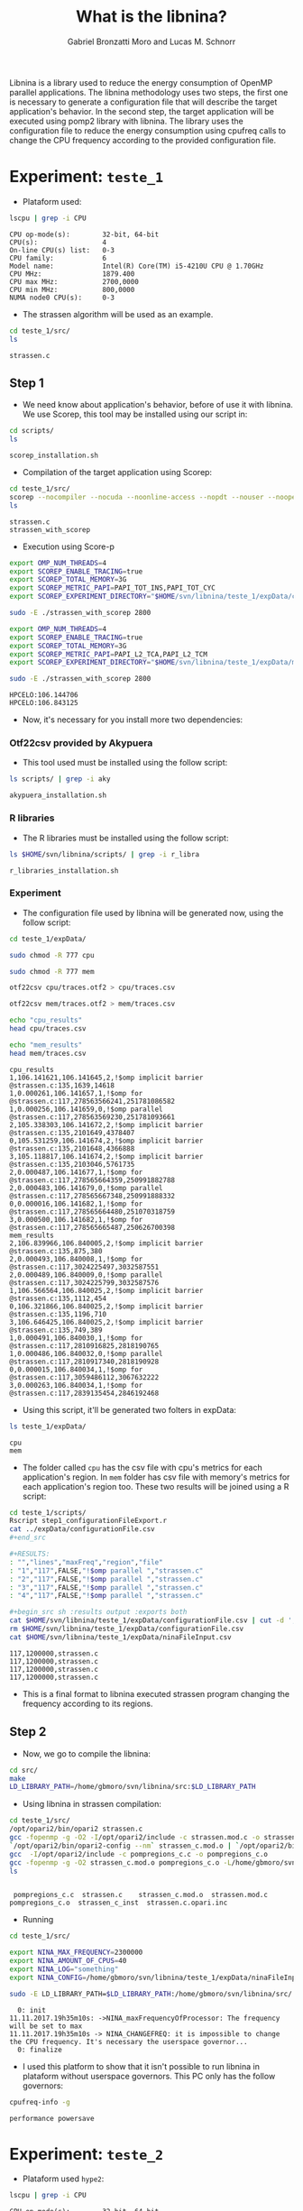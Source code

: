 #+AUTHOR: Gabriel Bronzatti Moro and Lucas M. Schnorr
#+TITLE: What is the libnina?
#+LATEX_HEADER: \usepackage[margin=2cm,a4paper]{geometry}
#+STARTUP: overview indent
#+TAGS: Gabriel(G) Lucas(L) noexport(n) deprecated(d)
#+EXPORT_SELECT_TAGS: export
#+EXPORT_EXCLUDE_TAGS: noexport
#+SEQ_TODO: TODO(t!) STARTED(s!) WAITING(w!) | DONE(d!) CANCELLED(c!) DEFERRED(f!)
#+mode: org
#+coding: utf-8

Libnina is a library used to reduce the energy consumption of OpenMP
parallel applications. The libnina methodology uses two steps, the
first one is necessary to generate a configuration file that will
describe the target application's behavior. In the second step, the
target application will be executed using pomp2 library with
libnina. The library uses the configuration file to reduce the energy
consumption using cpufreq calls to change the CPU frequency according
to the provided configuration file.
  
* Experiment: =teste_1=

- Plataform used:

#+begin_src sh :results output :exports both
lscpu | grep -i CPU
#+end_src

#+RESULTS:
: CPU op-mode(s):        32-bit, 64-bit
: CPU(s):                4
: On-line CPU(s) list:   0-3
: CPU family:            6
: Model name:            Intel(R) Core(TM) i5-4210U CPU @ 1.70GHz
: CPU MHz:               1879.400
: CPU max MHz:           2700,0000
: CPU min MHz:           800,0000
: NUMA node0 CPU(s):     0-3

- The strassen algorithm will be used as an example.

#+begin_src sh :results output :exports both
cd teste_1/src/
ls 
#+end_src

#+RESULTS:
: strassen.c

** Step 1

- We need know about application's behavior, before of use it with
  libnina. We use Scorep, this tool may be installed using our script
  in:

#+begin_src sh :results output :exports both
cd scripts/
ls
#+end_src

#+RESULTS:
: scorep_installation.sh

- Compilation of the target application using Scorep:

#+begin_src sh :results output :exports both
cd teste_1/src/
scorep --nocompiler --nocuda --noonline-access --nopdt --nouser --noopencl gcc -fopenmp strassen.c -o strassen_with_scorep
ls
#+end_src

#+RESULTS:
: strassen.c
: strassen_with_scorep

- Execution using Score-p

#+begin_src sh :results output :exports both
export OMP_NUM_THREADS=4
export SCOREP_ENABLE_TRACING=true
export SCOREP_TOTAL_MEMORY=3G
export SCOREP_METRIC_PAPI=PAPI_TOT_INS,PAPI_TOT_CYC
export SCOREP_EXPERIMENT_DIRECTORY="$HOME/svn/libnina/teste_1/expData/cpu"

sudo -E ./strassen_with_scorep 2800

export OMP_NUM_THREADS=4
export SCOREP_ENABLE_TRACING=true
export SCOREP_TOTAL_MEMORY=3G
export SCOREP_METRIC_PAPI=PAPI_L2_TCA,PAPI_L2_TCM
export SCOREP_EXPERIMENT_DIRECTORY="$HOME/svn/libnina/teste_1/expData/mem"

sudo -E ./strassen_with_scorep 2800

#+end_src

#+RESULTS:
: HPCELO:106.144706
: HPCELO:106.843125


- Now, it's necessary for you install more two dependencies:

*** Otf22csv provided by Akypuera

- This tool used must be installed using the follow script:

#+begin_src sh :results output :exports both
ls scripts/ | grep -i aky
#+end_src

#+RESULTS:
: akypuera_installation.sh

*** R libraries

- The R libraries must be installed using the follow script:

#+begin_src sh :results output :exports both
ls $HOME/svn/libnina/scripts/ | grep -i r_libra
#+end_src

#+RESULTS:
: r_libraries_installation.sh

*** Experiment

- The configuration file used by libnina will be generated now, using
  the follow script:

#+begin_src sh :results output :exports both
cd teste_1/expData/

sudo chmod -R 777 cpu

sudo chmod -R 777 mem

otf22csv cpu/traces.otf2 > cpu/traces.csv

otf22csv mem/traces.otf2 > mem/traces.csv

echo "cpu_results"
head cpu/traces.csv

echo "mem_results"
head mem/traces.csv

#+end_src

#+RESULTS:
#+begin_example
cpu_results
1,106.141621,106.141645,2,!$omp implicit barrier @strassen.c:135,1639,14618
1,0.000261,106.141657,1,!$omp for @strassen.c:117,278563566241,251781086582
1,0.000256,106.141659,0,!$omp parallel @strassen.c:117,278563569230,251781093661
2,105.338303,106.141672,2,!$omp implicit barrier @strassen.c:135,2101649,4378407
0,105.531259,106.141674,2,!$omp implicit barrier @strassen.c:135,2101648,4366888
3,105.118817,106.141674,2,!$omp implicit barrier @strassen.c:135,2103046,5761735
2,0.000487,106.141677,1,!$omp for @strassen.c:117,278565664359,250991882788
2,0.000483,106.141679,0,!$omp parallel @strassen.c:117,278565667348,250991888332
0,0.000016,106.141682,1,!$omp for @strassen.c:117,278565664480,251070318759
3,0.000500,106.141682,1,!$omp for @strassen.c:117,278565665487,250626700398
mem_results
2,106.839966,106.840005,2,!$omp implicit barrier @strassen.c:135,875,380
2,0.000493,106.840008,1,!$omp for @strassen.c:117,3024225497,3032587551
2,0.000489,106.840009,0,!$omp parallel @strassen.c:117,3024225799,3032587576
1,106.566564,106.840025,2,!$omp implicit barrier @strassen.c:135,1112,454
0,106.321866,106.840025,2,!$omp implicit barrier @strassen.c:135,1196,710
3,106.646425,106.840025,2,!$omp implicit barrier @strassen.c:135,749,389
1,0.000491,106.840030,1,!$omp for @strassen.c:117,2810916825,2818190765
1,0.000486,106.840032,0,!$omp parallel @strassen.c:117,2810917340,2818190928
0,0.000015,106.840034,1,!$omp for @strassen.c:117,3059486112,3067632222
3,0.000263,106.840034,1,!$omp for @strassen.c:117,2839135454,2846192468
#+end_example

- Using this script, it'll be generated two folters in expData:

#+begin_src sh :results output :exports both
ls teste_1/expData/
#+end_src

#+RESULTS:
: cpu
: mem

- The folder called =cpu= has the csv file with cpu's metrics for each
  application's region. In =mem= folder has csv file with memory's
  metrics for each application's region too. These two results will be
  joined using a R script:

#+begin_src sh :results output :exports both
cd teste_1/scripts/
Rscript step1_configurationFileExport.r
cat ../expData/configurationFile.csv
,#+end_src

,#+RESULTS:
: "","lines","maxFreq","region","file"
: "1","117",FALSE,"!$omp parallel ","strassen.c"
: "2","117",FALSE,"!$omp parallel ","strassen.c"
: "3","117",FALSE,"!$omp parallel ","strassen.c"
: "4","117",FALSE,"!$omp parallel ","strassen.c"

,#+begin_src sh :results output :exports both
cat $HOME/svn/libnina/teste_1/expData/configurationFile.csv | cut -d ',' -f2,3,5 | sed 's/["!\$\ ]*//g' | sed 's/omp//g' |sed 's/implicit[[:space:]]barrier/imp/g' | sed 's/parallel/par/g' | sed 's/FALSE/1200000/g' | sed 's/TRUE/2400000/g' | sed -e "1d" | sed '/NA/d' > $HOME/svn/libnina/teste_1/expData/ninaFileInput.csv
rm $HOME/svn/libnina/teste_1/expData/configurationFile.csv
cat $HOME/svn/libnina/teste_1/expData/ninaFileInput.csv
#+end_src

#+RESULTS:
: 117,1200000,strassen.c
: 117,1200000,strassen.c
: 117,1200000,strassen.c
: 117,1200000,strassen.c

- This is a final format to libnina executed strassen program changing
  the frequency according to its regions.

** Step 2

- Now, we go to compile the libnina:

#+begin_src sh :results output :exports both
cd src/
make
LD_LIBRARY_PATH=/home/gbmoro/svn/libnina/src:$LD_LIBRARY_PATH
#+end_src

#+RESULTS:

- Using libnina in strassen compilation:

#+begin_src sh :session f :results output :exports both 
cd teste_1/src/
/opt/opari2/bin/opari2 strassen.c
gcc -fopenmp -g -O2 -I/opt/opari2/include -c strassen.mod.c -o strassen_c.mod.o
`/opt/opari2/bin/opari2-config --nm` strassen_c.mod.o | `/opt/opari2/bin/opari2-config --region-initialization` > pompregions_c.c
gcc  -I/opt/opari2/include -c pompregions_c.c -o pompregions_c.o
gcc -fopenmp -g -O2 strassen_c.mod.o pompregions_c.o -L/home/gbmoro/svn/libnina/src -lnina -lcpufreq -o strassen_c_inst
ls
#+end_src

#+RESULTS:
: 
:  pompregions_c.c  strassen.c	  strassen_c.mod.o	strassen.mod.c
: pompregions_c.o  strassen_c_inst  strassen.c.opari.inc

- Running

#+begin_src sh :results output :exports both
cd teste_1/src/

export NINA_MAX_FREQUENCY=2300000
export NINA_AMOUNT_OF_CPUS=40
export NINA_LOG="something"
export NINA_CONFIG=/home/gbmoro/svn/libnina/teste_1/expData/ninaFileInput.csv

sudo -E LD_LIBRARY_PATH=$LD_LIBRARY_PATH:/home/gbmoro/svn/libnina/src/ ./strassen_c_inst

#+end_src

#+RESULTS:
#+begin_example
  0: init
11.11.2017.19h35m10s: ->NINA_maxFrequencyOfProcessor: The frequency will be set to max
11.11.2017.19h35m10s -> NINA_CHANGEFREQ: it is impossible to change the CPU frequency. It's necessary the userspace governor...
  0: finalize
#+end_example

- I used this platform to show that it isn't possible to run libnina
  in plataform without userspace governors. This PC only has the
  follow governors:

#+begin_src sh :results output :exports both
cpufreq-info -g
#+end_src

#+RESULTS:
: performance powersave


* Experiment: =teste_2=

- Plataform used =hype2=:

#+begin_src sh :results output :exports both
lscpu | grep -i CPU
#+end_src

#+RESULTS:
: CPU op-mode(s):        32-bit, 64-bit
: CPU(s):                40
: On-line CPU(s) list:   0-39
: CPU family:            6
: Model name:            Intel(R) Xeon(R) CPU E5-2650 v3 @ 2.30GHz
: CPU MHz:               1200.000
: CPU max MHz:           2300,0000
: CPU min MHz:           1200,0000
: NUMA node0 CPU(s):     0-9,20-29
: NUMA node1 CPU(s):     10-19,30-39

- According to =teste_1=, the libnina uses the cpufreq library, in this
  context it's necessary the =userspace= governor. We're gonna verify
  if this governor exits on =hype2= platform.

#+begin_src sh :results output :exports both
cpufreq-info -g
#+end_src

#+RESULTS:
: conservative ondemand userspace powersave performance

- Okay, it's possible to run some program using libnina. In previous
  test, we had executed the strassen application using the
  libnina. Now, we're gonna replicate the same experiment, but we're
  using the libnina with userspace governor on =hype2= platform. 
  
** Step1

- This step1 will use the same methodology of the =teste_1=.

- The configuration file will be copied.

#+begin_src sh :results output :exports both
mkdir teste_2/
cd teste_2/
mkdir expData/
cd ..
cp teste_1/expData/ninaFileInput.csv teste_2/expData
ls teste_2/expData
#+end_src

- The strassen's code will be copied too.

#+begin_src sh :session foo :results output :exports both 
mkdir teste_2/src/
cp teste_1/src/* teste_2/src
ls teste_2/src
#+end_src

#+RESULTS:
:  strassen.c

- We're using a MakeFile to compile strassen application with libnina:

#+begin_src sh :results output :exports both
#first step, the libnina will be compiled!!
cd src/
make
cd ..
cd teste_2/src/
make
ls

#+end_src

#+RESULTS:
#+begin_example
gcc  -I/COREP_PATH/include/ -I. -fPIC -Wall -Wextra -O2 -g -fopenmp  -lcpufreq  -MM opari2_ctc_parser.c >opari2_ctc_parser.d
gcc  -I/COREP_PATH/include/ -I. -fPIC -Wall -Wextra -O2 -g -fopenmp  -lcpufreq  -MM pomp2_region_info.c >pomp2_region_info.d
gcc  -I/COREP_PATH/include/ -I. -fPIC -Wall -Wextra -O2 -g -fopenmp  -lcpufreq  -MM pomp2_user_region_info.c >pomp2_user_region_info.d
gcc  -I/COREP_PATH/include/ -I. -fPIC -Wall -Wextra -O2 -g -fopenmp  -lcpufreq  -MM pomp2_lib.c >pomp2_lib.d
gcc  -I/COREP_PATH/include/ -I. -fPIC -Wall -Wextra -O2 -g -fopenmp  -lcpufreq  -MM libnina.c >libnina.d
gcc  -I/COREP_PATH/include/ -I. -fPIC -Wall -Wextra -O2 -g -fopenmp  -lcpufreq    -c -o libnina.o libnina.c
gcc  -I/COREP_PATH/include/ -I. -fPIC -Wall -Wextra -O2 -g -fopenmp  -lcpufreq    -c -o pomp2_lib.o pomp2_lib.c
gcc  -I/COREP_PATH/include/ -I. -fPIC -Wall -Wextra -O2 -g -fopenmp  -lcpufreq    -c -o pomp2_user_region_info.o pomp2_user_region_info.c
gcc  -I/COREP_PATH/include/ -I. -fPIC -Wall -Wextra -O2 -g -fopenmp  -lcpufreq    -c -o pomp2_region_info.o pomp2_region_info.c
gcc  -I/COREP_PATH/include/ -I. -fPIC -Wall -Wextra -O2 -g -fopenmp  -lcpufreq    -c -o opari2_ctc_parser.o opari2_ctc_parser.c
gcc  -LCOREP_PATH/lib/ -shared   -o libnina.so libnina.o pomp2_lib.o pomp2_user_region_info.o pomp2_region_info.o opari2_ctc_parser.o
gcc -fopenmp -g -O2 strassen.c -o strassen_c
/opt/opari2/bin/opari2 strassen.c
gcc -fopenmp -g -O2 -I/opt/opari2/include -c strassen.mod.c -o strassen_c.mod.o
`/opt/opari2/bin/opari2-config --nm` strassen_c.mod.o | `/opt/opari2/bin/opari2-config --region-initialization` > pompregions_c.c
gcc  -I/opt/opari2/include -c pompregions_c.c -o pompregions_c.o
gcc -fopenmp -g -O2 strassen_c.mod.o pompregions_c.o -L/home/gbmoro/svn/libnina/src -lnina -lcpufreq -o strassen_c_inst
Makefile
pompregions_c.c
pompregions_c.o
strassen_c
strassen.c
strassen_c_inst
strassen_c.mod.o
strassen.c.opari.inc
strassen.mod.c
#+end_example

- If you want to run the strassen application without libnina, you
  need to use the file called =strassen_c=. Already, if you want to run
  the strassen application with libnina, you need to use the
  executable called =strassen_c_inst=.

** Step2

- This step will be executed the strassen application, we evaluate the
  use of the libnina. The input size used will be 8148, because that
  is a big input, we'll hope to obtain some gain.

- The governor will be changed to =userspace= mode:

#+begin_src sh :results output :exports both
cd scripts/
sudo ./setgov.sh
#+end_src

#+RESULTS:

- The application will be executed using the follow command lines:

#+begin_src sh :results output :exports both
cd teste_2/src/

echo "MEMORY EVALUATION----------------------------->" 
echo ""
echo "Execution with libnina, energy-mem"
export NINA_MAX_FREQUENCY=2300000
export NINA_AMOUNT_OF_CPUS=40
export NINA_LOG="something"
export NINA_CONFIG=/home/gbmoro/svn/libnina/teste_1/expData/ninaFileInput.csv
sudo -E LD_LIBRARY_PATH=$LD_LIBRARY_PATH:/home/gabrielbmoro/svn/libnina/src/ perf stat -a -e \"power/energy-ram/\" ./strassen_c_inst 8148 2> output.txt
echo "$(cat output.txt | grep -i Joules | awk ' { print $1 } ')'"
echo ""
echo "Execution without libnina, energy-mem"
sudo -E LD_LIBRARY_PATH=$LD_LIBRARY_PATH:/home/gabrielbmoro/svn/libnina/src/ perf stat -a -e \"power/energy-ram/\" ./strassen_c 8148 2> output.txt
echo "$(cat output.txt | grep -i Joules | awk ' { print $1 } ')'"
echo "<--------------------------------------------"
echo ""
echo ""
echo "CPU EVALUATION----------------------------->" 
echo ""
echo "Execution with libnina, energy-pkg"
export NINA_MAX_FREQUENCY=2300000
export NINA_AMOUNT_OF_CPUS=40
export NINA_LOG="something"
export NINA_CONFIG=/home/gbmoro/svn/libnina/teste_1/expData/ninaFileInput.csv
sudo -E LD_LIBRARY_PATH=$LD_LIBRARY_PATH:/home/gabrielbmoro/svn/libnina/src/ perf stat -a -e \"power/energy-pkg/\" ./strassen_c_inst 8148 2> output.txt
echo "$(cat output.txt | grep -i Joules | awk ' { print $1 } ')"
echo ""
echo "Execution without libnina, energy-pkg"
sudo -E LD_LIBRARY_PATH=$LD_LIBRARY_PATH:/home/gabrielbmoro/svn/libnina/src/ perf stat -a -e \"power/energy-pkg/\" ./strassen_c 8148 2> output.txt
echo "$(cat output.txt | grep -i Joules | awk ' { print $1 } ')'
echo "<--------------------------------------------"
#+end_src

#+RESULTS:
: MEMORY EVALUATION----------------------------->
: 
: Execution with libnina, energy-mem
: HPCELO:113.970957
: 1961.75'
: 
: Execution without libnina, energy-mem
: HPCELO:113.709731
: 1947.94'
: <--------------------------------------------
: 
: 
: CPU EVALUATION----------------------------->
: 
: Execution with libnina, energy-pkg
: HPCELO:111.101870
: 13718.05
: 
: Execution without libnina, energy-pkg
: HPCELO:111.799422
: 13973.14'
: <--------------

- In these results isn't possible to evaluate the libnina, because
  the algorithm has only one parallel region, and the application's
  behavior is not fully memory-bound. But, in this experiment was
  possible to understand how to execute some application using the
  libnina as library. Only a gain was obtained in cpu energy, but in
  this experiment was used only one execution, in this context the
  results can change by example in experiment using more than 30 random
  executions.
